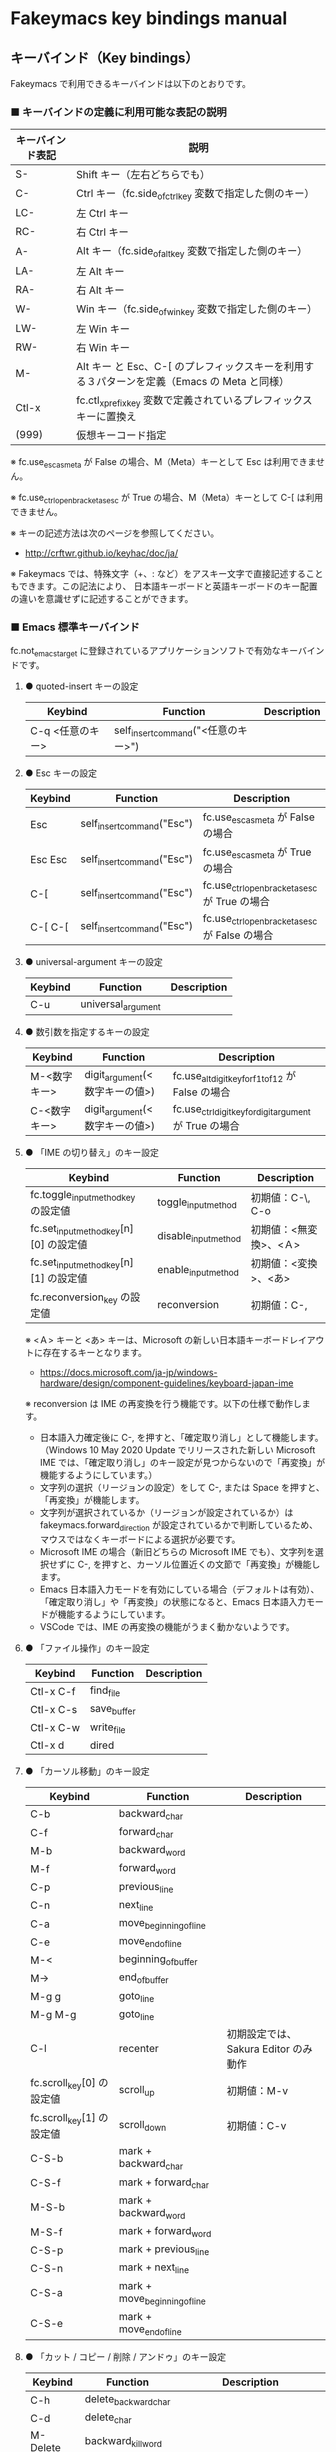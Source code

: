 #+STARTUP: showall indent

* Fakeymacs key bindings manual

** キーバインド（Key bindings）

Fakeymacs で利用できるキーバインドは以下のとおりです。

*** ■ キーバインドの定義に利用可能な表記の説明

|------------------+---------------------------------------------------------------------------------------------|
| キーバインド表記 | 説明                                                                                        |
|------------------+---------------------------------------------------------------------------------------------|
| S-               | Shift キー（左右どちらでも）                                                                |
| C-               | Ctrl キー（fc.side_of_ctrl_key 変数で指定した側のキー）                                     |
| LC-              | 左 Ctrl キー                                                                                |
| RC-              | 右 Ctrl キー                                                                                |
| A-               | Alt キー（fc.side_of_alt_key 変数で指定した側のキー）                                       |
| LA-              | 左 Alt キー                                                                                 |
| RA-              | 右 Alt キー                                                                                 |
| W-               | Win キー（fc.side_of_win_key 変数で指定した側のキー）                                       |
| LW-              | 左 Win キー                                                                                 |
| RW-              | 右 Win キー                                                                                 |
| M-               | Alt キー と Esc、C-[ のプレフィックスキーを利用する３パターンを定義（Emacs の Meta と同様） |
| Ctl-x            | fc.ctl_x_prefix_key 変数で定義されているプレフィックスキーに置換え                          |
| (999)            | 仮想キーコード指定                                                                          |
|------------------+---------------------------------------------------------------------------------------------|

※ fc.use_esc_as_meta が False の場合、M（Meta）キーとして Esc は利用できません。

※ fc.use_ctrl_openbracket_as_esc が True の場合、M（Meta）キーとして C-[ は利用できません。

※ キーの記述方法は次のページを参照してください。

- http://crftwr.github.io/keyhac/doc/ja/

※ Fakeymacs では、特殊文字（+、: など）をアスキー文字で直接記述することもできます。この記法により、
日本語キーボードと英語キーボードのキー配置の違いを意識せずに記述することができます。

*** ■ Emacs 標準キーバインド

fc.not_emacs_target に登録されているアプリケーションソフトで有効なキーバインドです。

**** ● quoted-insert キーの設定

|------------------+-------------------------------------+-------------|
| Keybind          | Function                            | Description |
|------------------+-------------------------------------+-------------|
| C-q <任意のキー> | self_insert_command("<任意のキー>") |             |
|------------------+-------------------------------------+-------------|

**** ● Esc キーの設定

|---------+----------------------------+------------------------------------------------|
| Keybind | Function                   | Description                                    |
|---------+----------------------------+------------------------------------------------|
| Esc     | self_insert_command("Esc") | fc.use_esc_as_meta が False の場合             |
| Esc Esc | self_insert_command("Esc") | fc.use_esc_as_meta が True の場合              |
| C-[     | self_insert_command("Esc") | fc.use_ctrl_openbracket_as_esc が True の場合  |
| C-[ C-[ | self_insert_command("Esc") | fc.use_ctrl_openbracket_as_esc が False の場合 |
|---------+----------------------------+------------------------------------------------|

**** ● universal-argument キーの設定

|---------+--------------------+-------------|
| Keybind | Function           | Description |
|---------+--------------------+-------------|
| C-u     | universal_argument |             |
|---------+--------------------+-------------|

**** ● 数引数を指定するキーの設定

|--------------+--------------------------------+---------------------------------------------------------|
| Keybind      | Function                       | Description                                             |
|--------------+--------------------------------+---------------------------------------------------------|
| M-<数字キー> | digit_argument(<数字キーの値>) | fc.use_alt_digit_key_for_f1_to_f12 が False の場合      |
| C-<数字キー> | digit_argument(<数字キーの値>) | fc.use_ctrl_digit_key_for_digit_argument が True の場合 |
|--------------+--------------------------------+---------------------------------------------------------|

**** ● 「IME の切り替え」のキー設定

|----------------------------------------+----------------------+------------------------|
| Keybind                                | Function             | Description            |
|----------------------------------------+----------------------+------------------------|
| fc.toggle_input_method_key の設定値    | toggle_input_method  | 初期値：C-\, C-o       |
| fc.set_input_method_key[n][0] の設定値 | disable_input_method | 初期値：<無変換>、<Ａ> |
| fc.set_input_method_key[n][1] の設定値 | enable_input_method  | 初期値：<変換>、<あ>   |
|----------------------------------------+----------------------+------------------------|
| fc.reconversion_key の設定値           | reconversion         | 初期値：C-,            |
|----------------------------------------+----------------------+------------------------|

※ <Ａ> キーと <あ> キーは、Microsoft の新しい日本語キーボードレイアウトに存在するキーとなります。
- https://docs.microsoft.com/ja-jp/windows-hardware/design/component-guidelines/keyboard-japan-ime

※ reconversion は IME の再変換を行う機能です。以下の仕様で動作します。
- 日本語入力確定後に C-, を押すと、「確定取り消し」として機能します。（Windows 10 May 2020 Update でリリースされた新しい Microsoft IME では、「確定取り消し」のキー設定が見つからないので「再変換」が機能するようにしています。）
- 文字列の選択（リージョンの設定）をして C-, または Space を押すと、「再変換」が機能します。
- 文字列が選択されているか（リージョンが設定されているか）は fakeymacs.forward_direction が設定されているかで判断しているため、マウスではなくキーボードによる選択が必要です。
- Microsoft IME の場合（新旧どちらの Microsoft IME でも）、文字列を選択せずに C-, を押すと、カーソル位置近くの文節で「再変換」が機能します。
- Emacs 日本語入力モードを有効にしている場合（デフォルトは有効）、「確定取り消し」や「再変換」の状態になると、Emacs 日本語入力モードが機能するようにしています。
- VSCode では、IME の再変換の機能がうまく動かないようです。

**** ● 「ファイル操作」のキー設定

|-----------+-------------+-------------|
| Keybind   | Function    | Description |
|-----------+-------------+-------------|
| Ctl-x C-f | find_file   |             |
| Ctl-x C-s | save_buffer |             |
| Ctl-x C-w | write_file  |             |
| Ctl-x d   | dired       |             |
|-----------+-------------+-------------|

**** ● 「カーソル移動」のキー設定

|---------------------------+-------------------------------+--------------------------------------|
| Keybind                   | Function                      | Description                          |
|---------------------------+-------------------------------+--------------------------------------|
| C-b                       | backward_char                 |                                      |
| C-f                       | forward_char                  |                                      |
| M-b                       | backward_word                 |                                      |
| M-f                       | forward_word                  |                                      |
| C-p                       | previous_line                 |                                      |
| C-n                       | next_line                     |                                      |
| C-a                       | move_beginning_of_line        |                                      |
| C-e                       | move_end_of_line              |                                      |
| M-<                       | beginning_of_buffer           |                                      |
| M->                       | end_of_buffer                 |                                      |
| M-g g                     | goto_line                     |                                      |
| M-g M-g                   | goto_line                     |                                      |
| C-l                       | recenter                      | 初期設定では、Sakura Editor のみ動作 |
| fc.scroll_key[0] の設定値 | scroll_up                     | 初期値：M-v                          |
| fc.scroll_key[1] の設定値 | scroll_down                   | 初期値：C-v                          |
|---------------------------+-------------------------------+--------------------------------------|
| C-S-b                     | mark + backward_char          |                                      |
| C-S-f                     | mark + forward_char           |                                      |
| M-S-b                     | mark + backward_word          |                                      |
| M-S-f                     | mark + forward_word           |                                      |
| C-S-p                     | mark + previous_line          |                                      |
| C-S-n                     | mark + next_line              |                                      |
| C-S-a                     | mark + move_beginning_of_line |                                      |
| C-S-e                     | mark + move_end_of_line       |                                      |
|---------------------------+-------------------------------+--------------------------------------|

**** ● 「カット / コピー / 削除 / アンドゥ」のキー設定

|-----------+----------------------+--------------------------------------------|
| Keybind   | Function             | Description                                |
|-----------+----------------------+--------------------------------------------|
| C-h       | delete_backward_char |                                            |
| C-d       | delete_char          |                                            |
| M-Delete  | backward_kill_word   |                                            |
| M-d       | kill_word            |                                            |
| C-k       | kill_line            |                                            |
| C-w       | kill_region          |                                            |
| C-x       | kill_region          | fc.ctl_x_prefix_key が C-x でない場合      |
| M-w       | kill_ring_save       |                                            |
| C-y       | yank                 |                                            |
| C-v       | yank                 | fc.scroll_key の設定等で上書きされない場合 |
| C-/       | undo                 |                                            |
| Ctl-x u   | undo                 |                                            |
| C-_       | undo                 |                                            |
| C-@       | set_mark_command     |                                            |
| C-Space   | set_mark_command     |                                            |
| Ctl-x h   | mark_whole_buffer    |                                            |
| Ctl-x C-p | mark_page            |                                            |
|-----------+----------------------+--------------------------------------------|

※ undo の機能は、C-g の押下により redo に切り替わります（以降、トグル動作）。

**** ● 「テキストの入れ替え」のキー設定

|---------+-----------------+-------------|
| Keybind | Function        | Description |
|---------+-----------------+-------------|
| C-t     | transpose_chars |             |
|---------+-----------------+-------------|

**** ● 「バッファ / ウィンドウ操作」のキー設定

|---------+------------------+--------------------------|
| Keybind | Function         | Description              |
|---------+------------------+--------------------------|
| M-k     | kill_buffer      | Fakeymacs オリジナル定義 |
| Ctl-x k | kill_buffer      |                          |
| Ctl-x b | switch_to_buffer |                          |
| Ctl-x o | other_window     |                          |
|---------+------------------+--------------------------|

**** ● 「文字列検索 / 置換」のキー設定

|---------+------------------+-------------|
| Keybind | Function         | Description |
|---------+------------------+-------------|
| C-r     | isearch_backward |             |
| C-s     | isearch_forward  |             |
| M-%     | query_replace    |             |
|---------+------------------+-------------|

**** ● 「キーボードマクロ」のキー設定

|---------+---------------------------+-------------|
| Keybind | Function                  | Description |
|---------+---------------------------+-------------|
| Ctl-x ( | kmacro_start_macro        |             |
| Ctl-x ) | kmacro_end_macro          |             |
| Ctl-x e | kmacro_end_and_call_macro |             |
|---------+---------------------------+-------------|

※ Keyhac のキーボードマクロは、Emacs のキーボードマクロと異なり、IME の切り替えも含む
キーの入力をそのまま記録し、そのまま再生します。このため、キーボードマクロの再生時に
その時の IME の状態に依存した動作とならないようにするため、キーボードマクロの記録と再生の
開始時に IME を強制的に OFF にするようにしています。

**** ● 「その他」のキー設定

|-----------+------------------------+---------------------------------------------------------|
| Keybind   | Function               | Description                                             |
|-----------+------------------------+---------------------------------------------------------|
| C-m       | newline                |                                                         |
| C-j       | newline_and_indent     |                                                         |
| C-o       | open_line              | fc.toggle_input_method_key の設定等で上書きされない場合 |
| C-i       | indent_for_tab_command | fc.use_ctrl_i_as_tab が True の場合                     |
| C-g       | keyboard_quit          |                                                         |
| Ctl-x C-c | kill_emacs             |                                                         |
| M-!       | shell_command          |                                                         |
|-----------+------------------------+---------------------------------------------------------|

*** ■ IME の切り替えのみを使うアプリケーションソフトのためのキーバインド

fc.not_emacs_target に登録されておらず、fc.ime_target に登録されているアプリケーションソフトで
有効なキーバインドです。

**** ● 「IME の切り替え」のキー設定

|----------------------------------------+----------------------+------------------------|
| Keybind                                | Function             | Description            |
|----------------------------------------+----------------------+------------------------|
| fc.toggle_input_method_key の設定値    | toggle_input_method  | 初期値：C-\, C-o       |
| fc.set_input_method_key[n][0] の設定値 | disable_input_method | 初期値：<無変換>、<Ａ> |
| fc.set_input_method_key[n][1] の設定値 | enable_input_method  | 初期値：<変換>、<あ>   |
|----------------------------------------+----------------------+------------------------|

*** ■ 「Emacs 日本語入力モード」のキーバインド

fc.use_emacs_ime_mode が True の場合に有効なキーバインドです。
IME が ON の時に文字（英数字か、スペースを除く特殊文字）を入力すると Emacs 日本語入力モード
が起動し、このキーバインドに移行します。

Emacs 日本語入力モードになると Emacs キーバインドとして利用できるキーが限定され、その他の
キーは Windows にそのまま渡されるようになるため、IME のショートカットキーが利用できるように
なります。

Emacs 日本語入力モードは、次の操作で終了します。
- Enter、C-m または C-g が押された場合
- <半角／全角> キー、A-` キーが押された場合
- BS、C-h 押下直後に fc.toggle_input_method_key 変数や fc.set_input_method_key 変数の disable で指定したキーが押された場合
  （間違って日本語入力をしてしまった時のキー操作を想定しての対策）

このモードでは IME のショートカットを置き換える機能もサポートしており、初期値では「ことえり」
のキーバインドを利用できるようにしています。

なお、「Emacs 日本語入力モード」の説明については、次のページの *<2020/04/23 更新>* の箇所にも記載
しています。参考としてください。

- https://w.atwiki.jp/ntemacs/pages/78.html

**** ● 「カーソル移動」のキー設定

|---------------------------+------------------------+-------------|
| Keybind                   | Function               | Description |
|---------------------------+------------------------+-------------|
| C-b                       | backward_char          |             |
| C-f                       | forward_char           |             |
| C-p                       | previous_line          |             |
| C-n                       | next_line              |             |
| C-a                       | move_beginning_of_line |             |
| C-e                       | move_end_of_line       |             |
| fc.scroll_key[0] の設定値 | scroll_up              | 初期値：A-v |
| fc.scroll_key[1] の設定値 | scroll_down            | 初期値：C-v |
|---------------------------+------------------------+-------------|

**** ● 「カット / コピー / 削除 / アンドゥ」のキー設定

|---------+----------------------+-------------|
| Keybind | Function             | Description |
|---------+----------------------+-------------|
| C-h     | delete_backward_char |             |
| C-d     | delete_char          |             |
|---------+----------------------+-------------|

**** ● 「その他」のキー設定

|------------+------------------+-------------|
| Keybind    | Function         | Description |
|------------+------------------+-------------|
| Enter, C-m | ei_newline       |             |
| C-g        | ei_keyboard_quit |             |
|------------+------------------+-------------|

※ C-g は日本語入力モードを終了させるためのキーですが、変換候補表示中に C-g を押下すると、
日本語入力が終了していな状態でも Emacs 日本語入力モードが終了してしまいます。
変換候補表示をキャンセルする場合には Esc を使うようにし、C-g と使い分けて利用するようにしてください。

**** ● 「IME のショートカットの置き換え」のキー設定

|--------------------------------------+--------------------------------------------------+--------------------------------------|
| Keybind                              | Function                                         | Description                          |
|--------------------------------------+--------------------------------------------------+--------------------------------------|
| fc.emacs_ime_mode_key[n][0] の設定値 | self_insert_command(fc.emacs_ime_mode_key[n][1]) | 初期設定：「ことえり」のキーバインド |
|--------------------------------------+--------------------------------------------------+--------------------------------------|

**** ● 「IME の切り替え」のキー設定

|----------------------------------------+--------------------------+------------------------|
| Keybind                                | Function                 | Description            |
|----------------------------------------+--------------------------+------------------------|
| fc.toggle_input_method_key の設定値    | ei_disable_input_method2 | 初期値：C-\, C-o       |
| fc.set_input_method_key[n][0] の設定値 | ei_disable_input_method2 | 初期値：<無変換>、<Ａ> |
| fc.set_input_method_key[n][1] の設定値 | ei_enable_input_method2  | 初期値：<変換>、<あ>   |
|----------------------------------------+--------------------------+------------------------|


*** ■ グローバルに利用できるキーバインド

すべてのアプリケーションソフトで共通して利用するキーバインドです。

**** ● 「Emacs キーバインドの切り替え」のキー設定

|--------------------------------------+----------------------+-------------------|
| Keybind                              | Function             | Description       |
|--------------------------------------+----------------------+-------------------|
| fc.toggle_emacs_keybind_key の設定値 | toggle_emacs_keybind | 初期値：C-S-Space |
|--------------------------------------+----------------------+-------------------|

**** ● アプリケーションキーの設定

|-----------------------------+-----------------------------+--------------|
| Keybind                     | Function                    | Description  |
|-----------------------------+-----------------------------+--------------|
| fc.application_key の設定値 | self_insert_command("Apps") | 初期値：None |
|-----------------------------+-----------------------------+--------------|

**** ● ファンクションキーの設定（use_alt_digit_key_for_f1_to_f12 が True の場合）

|----------------------+----------------------------------------+-------------|
| Keybind              | Function                               | Description |
|----------------------+----------------------------------------+-------------|
| A-1                  | self_insert_command("(<VK_F1  の値>)") |             |
| A-2                  | self_insert_command("(<VK_F2  の値>)") |             |
| A-3                  | self_insert_command("(<VK_F3  の値>)") |             |
| A-4                  | self_insert_command("(<VK_F4  の値>)") |             |
| A-5                  | self_insert_command("(<VK_F5  の値>)") |             |
| A-6                  | self_insert_command("(<VK_F6  の値>)") |             |
| A-7                  | self_insert_command("(<VK_F7  の値>)") |             |
| A-8                  | self_insert_command("(<VK_F8  の値>)") |             |
| A-9                  | self_insert_command("(<VK_F9  の値>)") |             |
| A-0                  | self_insert_command("(<VK_F10 の値>)") |             |
| A-<上記の右隣のキー> | self_insert_command("(<VK_F11 の値>)") |             |
| A-<上記の右隣のキー> | self_insert_command("(<VK_F12 の値>)") |             |
|----------------------+----------------------------------------+-------------|

**** ● ファンクションキーの設定（use_alt_shift_digit_key_for_f13_to_f24 が True の場合）

|------------------------+----------------------------------------+-------------|
| Keybind                | Function                               | Description |
|------------------------+----------------------------------------+-------------|
| A-S-1                  | self_insert_command("(<VK_F13 の値>)") |             |
| A-S-2                  | self_insert_command("(<VK_F14 の値>)") |             |
| A-S-3                  | self_insert_command("(<VK_F15 の値>)") |             |
| A-S-4                  | self_insert_command("(<VK_F16 の値>)") |             |
| A-S-5                  | self_insert_command("(<VK_F17 の値>)") |             |
| A-S-6                  | self_insert_command("(<VK_F18 の値>)") |             |
| A-S-7                  | self_insert_command("(<VK_F19 の値>)") |             |
| A-S-8                  | self_insert_command("(<VK_F20 の値>)") |             |
| A-S-9                  | self_insert_command("(<VK_F21 の値>)") |             |
| A-S-0                  | self_insert_command("(<VK_F22 の値>)") |             |
| A-S-<上記の右隣のキー> | self_insert_command("(<VK_F23 の値>)") |             |
| A-S-<上記の右隣のキー> | self_insert_command("(<VK_F24 の値>)") |             |
|------------------------+----------------------------------------+-------------|

**** ● デスクトップに関するキー設定

***** ・ 表示しているウィンドウの中で、一番最近までフォーカスがあったウィンドウに移動

|------------------------------+--------------+-------------|
| Keybind                      | Function     | Description |
|------------------------------+--------------+-------------|
| fc.other_window_key の設定値 | other_window | 初期値：A-o |
|------------------------------+--------------+-------------|

***** ・ アクティブウィンドウの切り替え

|----------------------------------------+-----------------+-------------|
| Keybind                                | Function        | Description |
|----------------------------------------+-----------------+-------------|
| fc.window_switching_key[n][0] の設定値 | previous_window | 初期値：A-p |
| fc.window_switching_key[n][1] の設定値 | next_window     | 初期値：A-n |
|----------------------------------------+-----------------+-------------|

※ 本機能は最小化されていないウィンドウのみを順に切り替えます。

***** ・ アクティブウィンドウのディスプレイ間移動

|----------------------------------------------------+---------------------------------+---------------------------------------|
| Keybind                                            | Function                        | Description                           |
|----------------------------------------------------+---------------------------------+---------------------------------------|
| fc.window_movement_key_for_displays[n][0] の設定値 | move_window_to_previous_display | 初期値：None（Default key：W-S-Left） |
| fc.window_movement_key_for_displays[n][1] の設定値 | move_window_to_next_display     | 初期値：W-o（Default key：W-S-Right） |
|----------------------------------------------------+---------------------------------+---------------------------------------|

***** ・ デュアルディスプレイにそれぞれ表示されているウィンドウの入れ替え

|----------------------------------+-------------------+-------------|
| Keybind                          | Function          | Description |
|----------------------------------+-------------------+-------------|
| tc.ranspose_windows_key の設定値 | transpose_windows | 初期値：W-t |
|----------------------------------+-------------------+-------------|

***** ・ ウィンドウの最大化、リストア

|---------------------------------------+--------------------------+---------------|
| Keybind                               | Function                 | Description   |
|---------------------------------------+--------------------------+---------------|
| fc.window_maximize_key[n][0] の設定値 | restore_maximized_window | 初期値：W-S-q |
| fc.window_maximize_key[n][1] の設定値 | maximize_window          | 初期値：W-q   |
|---------------------------------------+--------------------------+---------------|

※ Windows ショートカットキーの W-q の機能は、W-s で代用可能です

***** ・ ウィンドウの最小化、リストア

|---------------------------------------+--------------------------+---------------|
| Keybind                               | Function                 | Description   |
|---------------------------------------+--------------------------+---------------|
| fc.window_minimize_key[n][0] の設定値 | restore_minimized_window | 初期値：A-S-m |
| fc.window_minimize_key[n][1] の設定値 | minimize_window          | 初期値：A-m   |
|---------------------------------------+--------------------------+---------------|

***** ・ 仮想デスクトップの切り替え

|-----------------------------------------+------------------+---------------------------------------|
| Keybind                                 | Function         | Description                           |
|-----------------------------------------+------------------+---------------------------------------|
| fc.desktop_switching_key[n][0] の設定値 | previous_desktop | 初期値：W-b（Default key：W-C-Left）  |
| fc.desktop_switching_key[n][1] の設定値 | next_desktop     | 初期値：W-f（Default key：W-C-Right） |
|-----------------------------------------+------------------+---------------------------------------|

***** ・ アクティブウィンドウ仮想デスクトップの切り替え

|----------------------------------------------------+---------------------------------+----------------------------------------|
| Keybind                                            | Function                        | Description                            |
|----------------------------------------------------+---------------------------------+----------------------------------------|
| fc.window_movement_key_for_desktops[n][0] の設定値 | move_window_to_previous_desktop | 初期値：無し（Default key：W-C-Left）  |
| fc.window_movement_key_for_desktops[n][1] の設定値 | move_window_to_next_desktop     | 初期値：無し（Default key：W-C-Right） |
|----------------------------------------------------+---------------------------------+----------------------------------------|

※ この機能を利用するためには、SylphyHornPlus のインストールが必要です。詳しくは次のページを参照してください。

- https://github.com/smzht/fakeymacs#9-sylphyhorn-%E3%81%AE%E8%A8%AD%E5%AE%9A%E3%82%92%E8%A1%8C%E3%81%86

***** ・ IME の「単語登録」プログラムの起動

|-------------------------------+-------------------------------------------------------------------------------------+-------------|
| Keybind                       | Function                                                                            | Description |
|-------------------------------+-------------------------------------------------------------------------------------+-------------|
| fc.word_register_key の設定値 | keymap.ShellExecuteCommand(None, fc.word_register_name, fc.word_register_param, "") | 初期値：C-] |
|-------------------------------+-------------------------------------------------------------------------------------+-------------|

**** ● クリップボードリスト起動キーの設定

|-------------------------------+------------------+-------------|
| Keybind                       | Function         | Description |
|-------------------------------+------------------+-------------|
| fc.clipboardList_key の設定値 | lw_clipboardList | 初期値：A-y |
|-------------------------------+------------------+-------------|

**** ● ランチャーリスト起動キーの設定

|-----------------------------+----------------+-------------|
| Keybind                     | Function       | Description |
|-----------------------------+----------------+-------------|
| fc.lancherList_key の設定値 | lw_lancherList | 初期値：A-l |
|-----------------------------+----------------+-------------|

※ 仮想デスクトップを利用している場合、利用中ではない仮想デスクトップ上に UWPアプリを
開いていると、そのアプリがランチャーリストの起動アプリ一覧に表示されない場合があります。
（表示中ではない仮想デスクトップ上に開いている UWPアプリが、バックグラウンドで起動して
いるアプリと区別がつかないため。）制約事項としてご了承ください。

*** ■ タスク切り替え画面のキーバインド

タスク切り替え画面が表示している時に利用するキーバインドです。
タスク切り替え画面は、A-Tab で表示します。

|---------+---------------------------------+-------------|
| Keybind | Function                        | Description |
|---------+---------------------------------+-------------|
| A-b     | self_insert_command("A-Left")   |             |
| A-f     | self_insert_command("A-Right")  |             |
| A-p     | self_insert_command("A-Up")     |             |
| A-n     | self_insert_command("A-Down")   |             |
| A-g     | self_insert_command("A-Esc")    |             |
|---------+---------------------------------+-------------|

*** ■ タスクビューのキーバインド

タスクビューが起動した時に利用するキーバインドです。
タスクビューは、W-Tab で表示します。

|---------+----------------------------+-------------|
| Keybind | Function                   | Description |
|---------+----------------------------+-------------|
| C-b     | backward_char              |             |
| C-f     | forward_char               |             |
| C-p     | previous_line              |             |
| C-n     | next_line                  |             |
| C-g     | self_insert_command("Esc") |             |
|---------+----------------------------+-------------|

*** ■ リストウィンドウのキーバインド

クリップボードリストやランチャーリストのリストウィンドウが起動した時に利用するキーバインドです。

**** ● Esc キーの設定

|---------+----------------------------+-------------|
| Keybind | Function                   | Description |
|---------+----------------------------+-------------|
| C-[     | self_insert_command("Esc") |             |
|---------+----------------------------+-------------|

**** ● 「カーソル移動」のキー設定

|---------------------------+---------------+-------------|
| Keybind                   | Function      | Description |
|---------------------------+---------------+-------------|
| C-b, A-b                  | backward_char |             |
| C-f, A-f                  | forward_char  |             |
| C-p, A-p                  | previous_line |             |
| C-n, A-n                  | next_line     |             |
| fc.scroll_key[0] の設定値 | scroll_up     | 初期値：A-v |
| fc.scroll_key[1] の設定値 | scroll_down   | 初期値：C-v |
|---------------------------+---------------+-------------|

**** ● 「カット / コピー / 削除 / アンドゥ」のキー設定

|----------+----------------------+-------------|
| Keybind  | Function             | Description |
|----------+----------------------+-------------|
| C-h, A-h | delete_backward_char |             |
| C-d, A-d | delete_char          |             |
|----------+----------------------+-------------|

**** ● 「文字列検索 / 置換」のキー設定

|----------+---------------------+-------------|
| Keybind  | Function            | Description |
|----------+---------------------+-------------|
| C-r, A-r | lw_isearch_backward |             |
| C-s, A-s | lw_isearch_forward  |             |
|----------+---------------------+-------------|

※ Keyhac に migemo 辞書を登録してあれば、検索文字を大文字で始めることで migemo 検索が
可能となります。

● 「その他」のキー設定

|------------------+--------------------------------+----------------------------------------------------|
| Keybind          | Function                       | Description                                        |
|------------------+--------------------------------+----------------------------------------------------|
| Enter, C-m, A-m  | self_insert_command("Enter")   | fc.not_emacs_target に登録されているアプリの場合   |
| Enter, C-m, A-m  | self_insert_command("S-Enter") | fc.not_emacs_target に登録されていないアプリの場合 |
| S-Enter          | self_insert_command("S-Enter") |                                                    |
| C-Enter, A-Enter | self_insert_command("C-Enter") |                                                    |
| C-g, A-g         | lw_keyboard_quit               |                                                    |
|------------------+--------------------------------+----------------------------------------------------|

※ Keyhac に発行するキーの挙動は以下のとおりとなります。
|---------+----------------------------------------|
| Enter   | 選択したテキストの貼り付け             |
| S-Enter | 選択したテキストをクリップボードに格納 |
| C-Enter | 選択したテキストを引用記号付で貼り付け |
|---------+----------------------------------------|

Emacs キーバインドを適用しないアプリケーションソフトには文字の入出力の方式が特殊なものもあるため、
テキストの貼り付けはそのアプリケーションソフトのペースト操作で行うこととし、Enter 入力時に
クリップボードに格納する処理としています。
また、C-Enter の置き換えは、対応が複雑となるため行っておりません。
